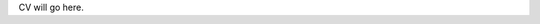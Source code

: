 .. title: CV
.. slug: cv
.. date: 2016-12-13 17:24:27 UTC
.. tags: 
.. category: 
.. link: 
.. description: 
.. type: text

CV will go here.